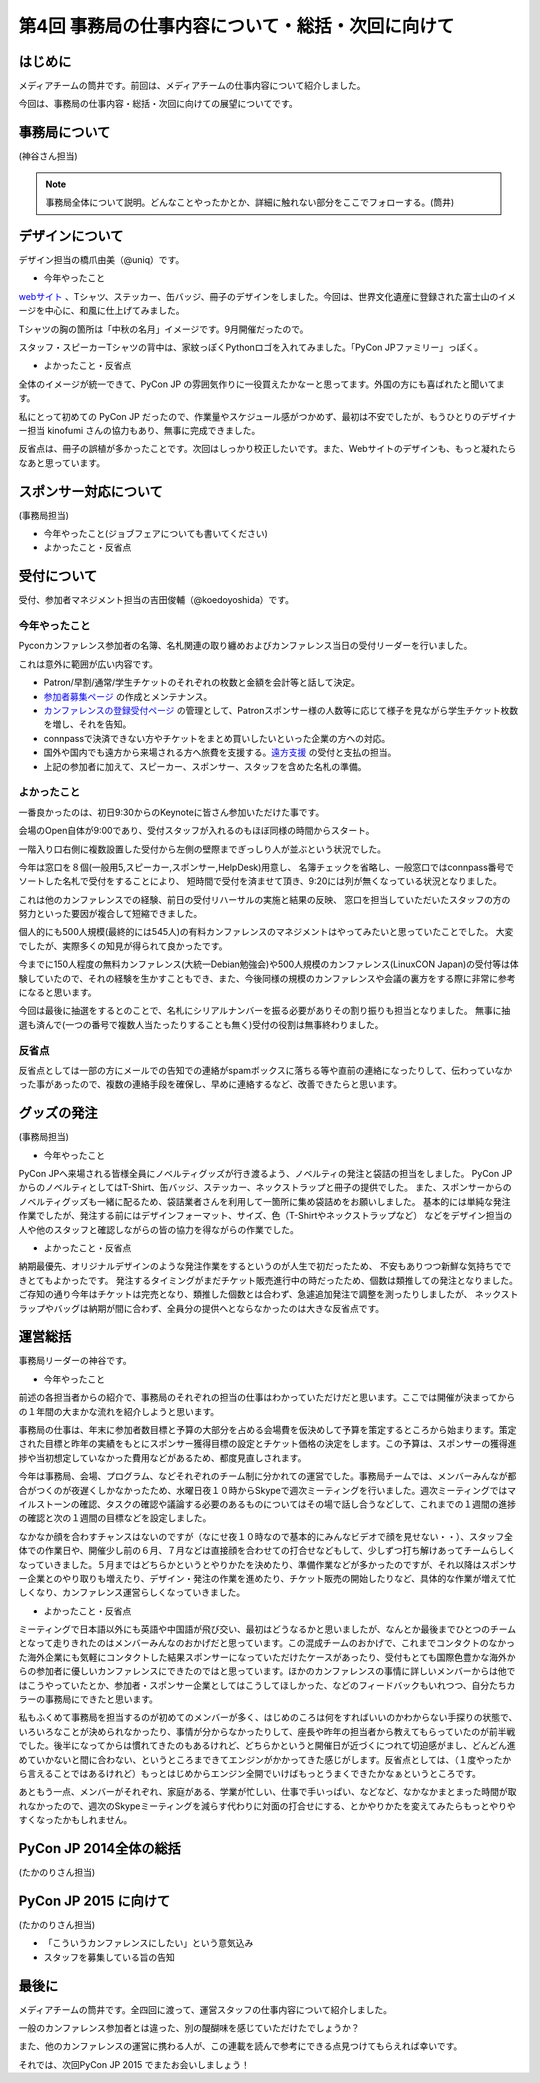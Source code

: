 ==================================================
第4回 事務局の仕事内容について・総括・次回に向けて
==================================================

はじめに
========

メディアチームの筒井です。前回は、メディアチームの仕事内容について紹介しました。

今回は、事務局の仕事内容・総括・次回に向けての展望についてです。

事務局について
==============

(神谷さん担当)

.. note::

   事務局全体について説明。どんなことやったかとか、詳細に触れない部分をここでフォローする。(筒井)

デザインについて
================

デザイン担当の橋爪由美（@uniq）です。

* 今年やったこと

`webサイト <https://pycon.jp/2014/>`_ 、Tシャツ、ステッカー、缶バッジ、冊子のデザインをしました。今回は、世界文化遺産に登録された富士山のイメージを中心に、和風に仕上げてみました。

.. raw:: html
   
   <a href="https://www.flickr.com/photos/pyconjp/15245287432" title="冊子、ステッカー、缶バッジ by pycon jp, on Flickr"><img src="https://farm6.staticflickr.com/5563/15245287432_4b2174b0c9_z.jpg" width="640" height="429" alt="冊子、ステッカー、缶バッジ"></a>

Tシャツの胸の箇所は「中秋の名月」イメージです。9月開催だったので。

.. raw:: html
   
   <a href="https://www.flickr.com/photos/pyconjp/15071317720" title="IMG_9270 by pycon jp, on Flickr"><img src="https://farm4.staticflickr.com/3886/15071317720_785a8ef662_z.jpg" width="640" height="427" alt="IMG_9270"></a>

スタッフ・スピーカーTシャツの背中は、家紋っぽくPythonロゴを入れてみました。「PyCon JPファミリー」っぽく。

.. raw:: html
   
   <a href="https://www.flickr.com/photos/pyconjp/15050355219" title="Staff Tシャツ by pycon jp, on Flickr"><img src="https://farm4.staticflickr.com/3838/15050355219_1564187a91_z.jpg" width="640" height="429" alt="Staff Tシャツ"></a>

* よかったこと・反省点

全体のイメージが統一できて、PyCon JP の雰囲気作りに一役買えたかなーと思ってます。外国の方にも喜ばれたと聞いてます。

私にとって初めての PyCon JP だったので、作業量やスケジュール感がつかめず、最初は不安でしたが、もうひとりのデザイナー担当 kinofumi さんの協力もあり、無事に完成できました。

反省点は、冊子の誤植が多かったことです。次回はしっかり校正したいです。また、Webサイトのデザインも、もっと凝れたらなあと思っています。

スポンサー対応について
======================

(事務局担当)

* 今年やったこと(ジョブフェアについても書いてください)
* よかったこと・反省点

受付について
============

受付、参加者マネジメント担当の吉田俊輔（@koedoyoshida）です。

今年やったこと
--------------

Pyconカンファレンス参加者の名簿、名札関連の取り纏めおよびカンファレンス当日の受付リーダーを行いました。

これは意外に範囲が広い内容です。

* Patron/早割/通常/学生チケットのそれぞれの枚数と金額を会計等と話して決定。
* `参加者募集ページ <https://pycon.jp/2014/registration/>`_ の作成とメンテナンス。
* `カンファレンスの登録受付ページ <http://pyconjp.connpass.com/event/6300/>`_ の管理として、Patronスポンサー様の人数等に応じて様子を見ながら学生チケット枚数を増し、それを告知。
* connpassで決済できない方やチケットをまとめ買いしたいといった企業の方への対応。
* 国外や国内でも遠方から来場される方へ旅費を支援する。`遠方支援 <https://pycon.jp/2014/registration/support/>`_ の受付と支払の担当。
* 上記の参加者に加えて、スピーカー、スポンサー、スタッフを含めた名札の準備。

よかったこと
------------

一番良かったのは、初日9:30からのKeynoteに皆さん参加いただけた事です。

会場のOpen自体が9:00であり、受付スタッフが入れるのもほぼ同様の時間からスタート。

一階入り口右側に複数設置した受付から左側の壁際までぎっしり人が並ぶという状況でした。

今年は窓口を８個(一般用5,スピーカー,スポンサー,HelpDesk)用意し、
名簿チェックを省略し、一般窓口ではconnpass番号でソートした名札で受付をすることにより、
短時間で受付を済ませて頂き、9:20には列が無くなっている状況となりました。

これは他のカンファレンスでの経験、前日の受付リハーサルの実施と結果の反映、
窓口を担当していただいたスタッフの方の努力といった要因が複合して短縮できました。

個人的にも500人規模(最終的には545人)の有料カンファレンスのマネジメントはやってみたいと思っていたことでした。
大変でしたが、実際多くの知見が得られて良かったです。

今までに150人程度の無料カンファレンス(大統一Debian勉強会)や500人規模のカンファレンス(LinuxCON Japan)の受付等は体験していたので、それの経験を生かすこともでき、また、今後同様の規模のカンファレンスや会議の裏方をする際に非常に参考になると思います。

今回は最後に抽選をするとのことで、名札にシリアルナンバーを振る必要がありその割り振りも担当となりました。
無事に抽選も済んで(一つの番号で複数人当たったりすることも無く)受付の役割は無事終わりました。

反省点
------

反省点としては一部の方にメールでの告知での連絡がspamボックスに落ちる等や直前の連絡になったりして、伝わっていなかった事があったので、複数の連絡手段を確保し、早めに連絡するなど、改善できたらと思います。

グッズの発注
============

(事務局担当)

* 今年やったこと

PyCon JPへ来場される皆様全員にノベルティグッズが行き渡るよう、ノベルティの発注と袋詰の担当をしました。
PyCon JPからのノベルティとしてはT-Shirt、缶バッジ、ステッカー、ネックストラップと冊子の提供でした。
また、スポンサーからのノベルティグッズも一緒に配るため、袋詰業者さんを利用して一箇所に集め袋詰めをお願いしました。
基本的には単純な発注作業でしたが、発注する前にはデザインフォーマット、サイズ、色（T-Shirtやネックストラップなど）
などをデザイン担当の人や他のスタッフと確認しながらの皆の協力を得ながらの作業でした。

* よかったこと・反省点

納期最優先、オリジナルデザインのような発注作業をするというのが人生で初だったため、
不安もありつつ新鮮な気持ちでできとてもよかったです。
発注するタイミングがまだチケット販売進行中の時だったため、個数は類推しての発注となりました。
ご存知の通り今年はチケットは完売となり、類推した個数とは合わず、急遽追加発注で調整を測ったりしましたが、
ネックストラップやバッグは納期が間に合わず、全員分の提供へとならなかったのは大きな反省点です。

運営総括
========

事務局リーダーの神谷です。

* 今年やったこと

前述の各担当者からの紹介で、事務局のそれぞれの担当の仕事はわかっていただけだと思います。ここでは開催が決まってからの１年間の大まかな流れを紹介しようと思います。

事務局の仕事は、年末に参加者数目標と予算の大部分を占める会場費を仮決めして予算を策定するところから始まります。策定された目標と昨年の実績をもとにスポンサー獲得目標の設定とチケット価格の決定をします。この予算は、スポンサーの獲得進捗や当初想定していなかった費用などがあるため、都度見直しされます。

今年は事務局、会場、プログラム、などそれぞれのチーム制に分かれての運営でした。事務局チームでは、メンバーみんなが都合がつくのが夜遅くしかなかったため、水曜日夜１０時からSkypeで週次ミーティングを行いました。週次ミーティングではマイルストーンの確認、タスクの確認や議論する必要のあるものについてはその場で話し合うなどして、これまでの１週間の進捗の確認と次の１週間の目標などを設定しました。

なかなか顔を合わすチャンスはないのですが（なにせ夜１０時なので基本的にみんなビデオで顔を見せない・・）、スタッフ全体での作業日や、開催少し前の６月、７月などは直接顔を合わせての打合せなどもして、少しずつ打ち解けあってチームらしくなっていきました。５月まではどちらかというとやりかたを決めたり、準備作業などが多かったのですが、それ以降はスポンサー企業とのやり取りも増えたり、デザイン・発注の作業を進めたり、チケット販売の開始したりなど、具体的な作業が増えて忙しくなり、カンファレンス運営らしくなっていきました。

* よかったこと・反省点

ミーティングで日本語以外にも英語や中国語が飛び交い、最初はどうなるかと思いましたが、なんとか最後までひとつのチームとなって走りきれたのはメンバーみんなのおかげだと思っています。この混成チームのおかげで、これまでコンタクトのなかった海外企業にも気軽にコンタクトした結果スポンサーになっていただけたケースがあったり、受付もとても国際色豊かな海外からの参加者に優しいカンファレンスにできたのではと思っています。ほかのカンファレンスの事情に詳しいメンバーからは他ではこうやっていたとか、参加者・スポンサー企業としてはこうしてほしかった、などのフィードバックもいれつつ、自分たちカラーの事務局にできたと思います。

私もふくめて事務局を担当するのが初めてのメンバーが多く、はじめのころは何をすればいいのかわからない手探りの状態で、いろいろなことが決められなかったり、事情が分からなかったりして、座長や昨年の担当者から教えてもらっていたのが前半戦でした。後半になってからは慣れてきたのもあるけれど、どちらかというと開催日が近づくにつれて切迫感がまし、どんどん進めていかないと間に合わない、というところまできてエンジンがかかってきた感じがします。反省点としては、（１度やったから言えることではあるけれど）もっとはじめからエンジン全開でいけばもっとうまくできたかなぁというところです。

あともう一点、メンバーがそれぞれ、家庭がある、学業が忙しい、仕事で手いっぱい、などなど、なかなかまとまった時間が取れなかったので、週次のSkypeミーティングを減らす代わりに対面の打合せにする、とかやりかたを変えてみたらもっとやりやすくなったかもしれません。

PyCon JP 2014全体の総括
=======================

(たかのりさん担当)

PyCon JP 2015 に向けて
======================

(たかのりさん担当)

* 「こういうカンファレンスにしたい」という意気込み
* スタッフを募集している旨の告知

最後に
======

メディアチームの筒井です。全四回に渡って、運営スタッフの仕事内容について紹介しました。

一般のカンファレンス参加者とは違った、別の醍醐味を感じていただけたでしょうか？

また、他のカンファレンスの運営に携わる人が、この連載を読んで参考にできる点見つけてもらえれば幸いです。

それでは、次回PyCon JP 2015 でまたお会いしましょう！
